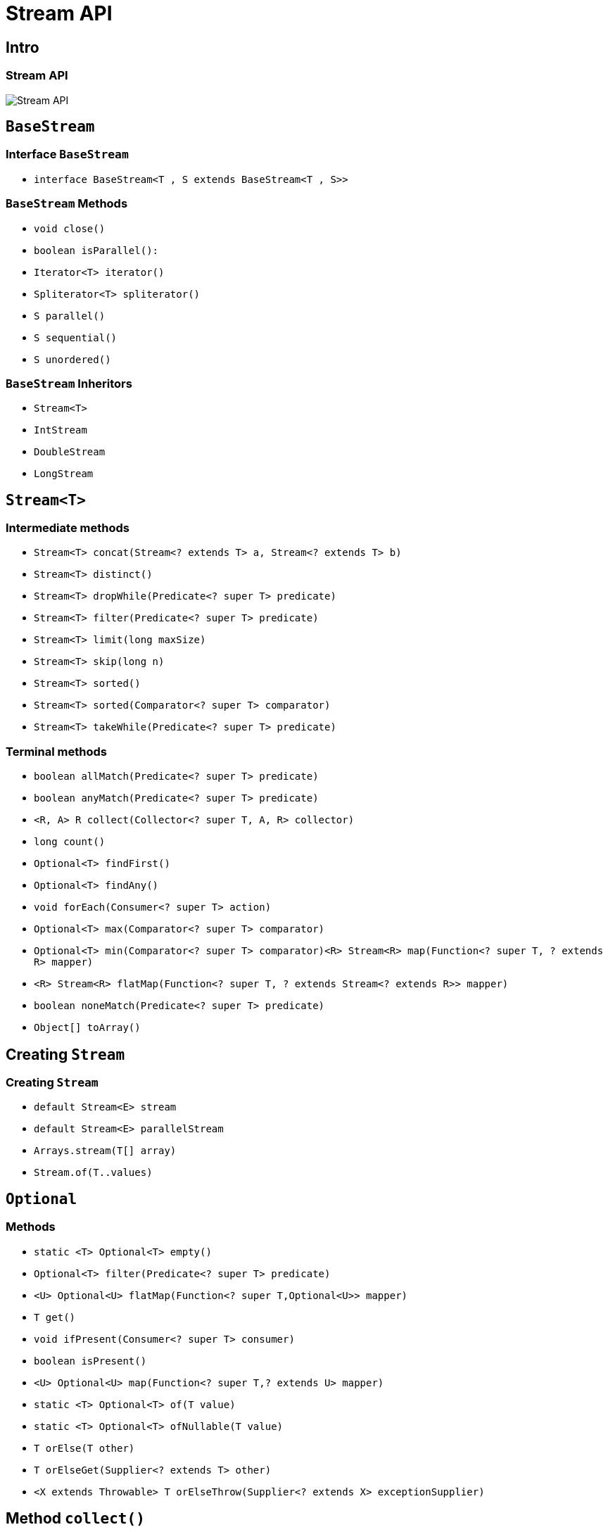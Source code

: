 = Stream API

== Intro

=== Stream API

image::/assets/img/java/basics/stream-api.jpg[Stream API]

== `BaseStream`

=== Interface `BaseStream`

* `interface BaseStream<T , S extends BaseStream<T , S>>`

=== `BaseStream` Methods

* `void close()`
* `boolean isParallel():`
* `Iterator<Т> iterator()`
* `Spliterator<Т> spliterator()`
* `S parallel()`
* `S sequential()`
* `S unordered()`

=== `BaseStream` Inheritors

* `Stream<T>`
* `IntStream`
* `DoubleStream`
* `LongStream`

== `Stream<T>`

=== Intermediate methods

* `Stream<T> concat​(Stream<? extends T> a, Stream<? extends T> b)`
* `Stream<T> distinct()`
* `Stream<T> dropWhile​(Predicate<? super T> predicate)`
* `Stream<T> filter(Predicate<? super T> predicate)`
* `Stream<T> limit(long maxSize)`
* `Stream<T> skip(long n)`
* `Stream<T> sorted()`
* `Stream<T> sorted(Comparator<? super T> comparator)`
* `Stream<T> takeWhile​(Predicate<? super T> predicate)`

=== Terminal methods

* `boolean allMatch(Predicate<? super T> predicate)`
* `boolean anyMatch(Predicate<? super T> predicate)`
* `<R, A> R collect(Collector<? super T, A, R> collector)`
* `long count()`
* `Optional<T> findFirst()`
* `Optional<T> findAny()`
* `void forEach(Consumer<? super T> action)`
* `Optional<T> max(Comparator<? super T> comparator)`
* `Optional<T> min(Comparator<? super T> comparator)<R> Stream<R> map(Function<? super T, ? extends R> mapper)`
* `<R> Stream<R> flatMap(Function<? super T, ? extends Stream<? extends R>> mapper)`
* `boolean noneMatch(Predicate<? super T> predicate)`
* `Object[] toArray()`

== Creating `Stream`

=== Creating `Stream`

* `default Stream<E> stream`
* `default Stream<E> parallelStream`
* `Arrays.stream(T[] array)`
* `Stream.of(T..values)`

== `Optional`

=== Methods

* `static <T> Optional<T> empty()`
* `Optional<T> filter(Predicate<? super T> predicate)`
* `<U> Optional<U> flatMap(Function<? super T,Optional<U>> mapper)`
* `T get()`
* `void ifPresent(Consumer<? super T> consumer)`
* `boolean isPresent()`
* `<U> Optional<U> map(Function<? super T,? extends U> mapper)`
* `static <T> Optional<T> of(T value)`
* `static <T> Optional<T> ofNullable(T value)`
* `T orElse(T other)`
* `T orElseGet(Supplier<? extends T> other)`
* `<X extends Throwable> T orElseThrow(Supplier<? extends X> exceptionSupplier)`

== Method `collect()`

=== Collectors Methods

* `toList()`
* `toSet()`
* `toMap()`
* `toCollection()`
* `groupingBy()`
* `partitioningBy()`
* `counting()`
* `summing()`
* `maxBy()`
* `minBy()`
* `summarizing()`
* `mapping()`

== Parallel Stream

=== Methods

* `parallel()`
* `sequential()`
* `forEachOrdered()`
* `unordered()`
